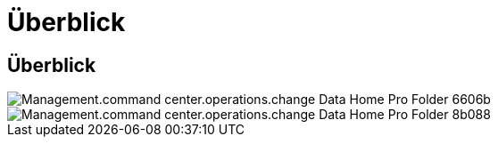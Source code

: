 = Überblick
:allow-uri-read: 




== Überblick

image::Management.command_center.operations.change_data_home_pro_folders-6606b.png[Management.command center.operations.change Data Home Pro Folder 6606b]

image::Management.command_center.operations.change_data_home_pro_folders-8b088.png[Management.command center.operations.change Data Home Pro Folder 8b088]

